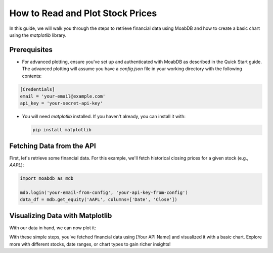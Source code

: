 How to Read and Plot Stock Prices
#################################

In this guide, we will walk you through the steps to retrieve 
financial data using MoabDB and how to create a basic 
chart using the `matplotlib` library.


Prerequisites
=============

- For advanced plotting, ensure you've set up and authenticated with MoabDB as described in the Quick Start guide.
  The advanced plotting will assume you have a `config.json` file in your working directory with the following contents: 

.. code-block:: ini

    [Credentials]
    email = 'your-email@example.com'
    api_key = 'your-secret-api-key'


- You will need `matplotlib` installed. If you haven't already, you can install it with:

  .. code-block:: bash

     pip install matplotlib


Fetching Data from the API
==========================

First, let's retrieve some financial data. For this example, we'll fetch historical closing prices for a given stock (e.g., `AAPL`):

.. code-block:: python

   import moabdb as mdb

   mdb.login('your-email-from-config', 'your-api-key-from-config')
   data_df = mdb.get_equity('AAPL', columns=['Date', 'Close'])

Visualizing Data with Matplotlib
================================

With our data in hand, we can now plot it:

.. code-block:: python
    :linenos:

   import matplotlib.pyplot as plt

   # Extracting date and closing price data
   dates = data_df['Date'].tolist()
   closing_prices = data_df['Close'].tolist()

   # Creating the plot
   plt.figure(figsize=(10,6))
   plt.plot(dates, closing_prices, label='AAPL Closing Prices', color='blue')
   plt.title('AAPL Historical Closing Prices')
   plt.xlabel('Date')
   plt.ylabel('Closing Price (in $)')
   plt.grid(True)
   plt.legend()
   plt.tight_layout()
   plt.xticks(dates[::10])  # Show every 10th date for clarity
   plt.show()

With these simple steps, you've fetched financial data using [Your API Name] and visualized it with a basic chart. Explore more with different stocks, date ranges, or chart types to gain richer insights!

